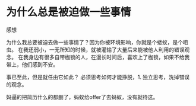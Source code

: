 * 为什么总是被迫做一些事情
**** 感想
     为什么我总要被迫去做一些事情了？因为你被环境影响，你就是个蝼蚁，是个咀虫。
     在我还弱小，一无所知的时候，就被灌输了大量后来能被他人利用的错误观念。
     在我身边有很多自带枷锁的人，在漫长时间后，喜欢上了枷锁，如果不给我带上，他们感到不安。

     事已至此，但是就任由它如此？
     必须思考如何才能挣脱，1. 独立思考，洗掉错误的观念。

     妈逼的把简历什么的都删了，蚂蚁给offer了去蚂蚁，没有就待这。
